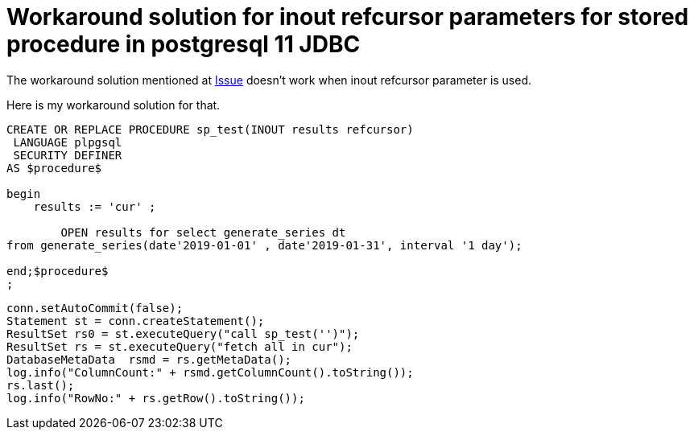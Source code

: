 = Workaround solution for inout refcursor parameters for stored procedure in postgresql 11 JDBC
:show title:
:page-navtitle: Workaround solution for inout refcursor parameters for stored procedure in postgresql 11 JDBC
:page-excerpt:  Workaround solution for inout refcursor parameters for stored procedure in postgresql 11 JDBC
:page-category: tech
:page-tags: [PostgreSQL, JDBC]
:page-root: ../../..


The workaround solution mentioned at https://github.com/pgjdbc/pgjdbc/issues/1413[Issue] doesn't work when inout refcursor parameter is used. 

Here is my workaround solution for that. 
[source, sql]
----
CREATE OR REPLACE PROCEDURE sp_test(INOUT results refcursor)
 LANGUAGE plpgsql
 SECURITY DEFINER
AS $procedure$

begin
    results := 'cur' ;
		
	OPEN results for select generate_series dt
from generate_series(date'2019-01-01' , date'2019-01-31', interval '1 day');
	
end;$procedure$
;
----


[source, java]
----
conn.setAutoCommit(false);
Statement st = conn.createStatement();
ResultSet rs0 = st.executeQuery("call sp_test('')");
ResultSet rs = st.executeQuery("fetch all in cur"); 
DatabaseMetaData  rsmd = rs.getMetaData();
log.info("ColumnCount:" + rsmd.getColumnCount().toString());
rs.last();
log.info("RowNo:" + rs.getRow().toString());

----

